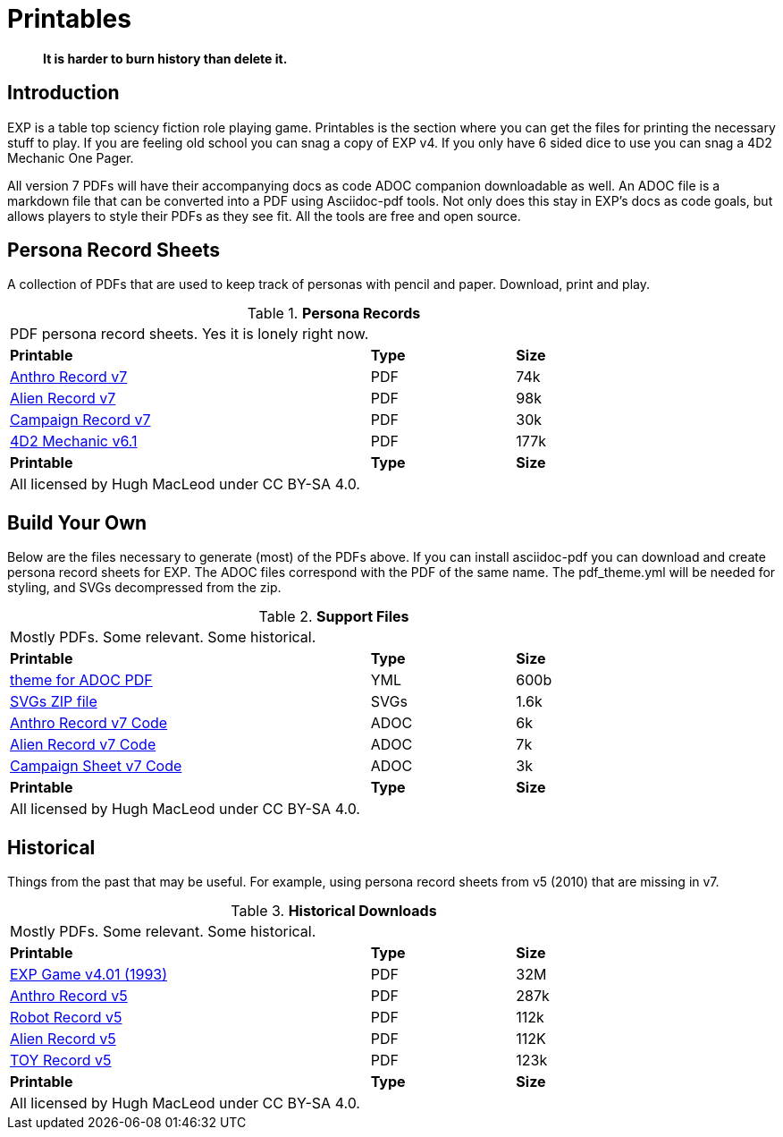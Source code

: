 = Printables

[quote]
____
*It is harder to burn history than delete it.*
____

== Introduction
EXP is a table top sciency fiction role playing game.
Printables is the section where you can get the files for printing the necessary stuff to play.
If you are feeling old school you can snag a copy of EXP v4. 
If you only have 6 sided dice to use you can snag a 4D2 Mechanic One Pager. 

All version 7 PDFs will have their accompanying docs as code ADOC companion downloadable as well.
An ADOC file is a markdown file that can be converted into a PDF using Asciidoc-pdf tools. 
Not only does this stay in EXP's docs as code goals, but allows players to style their PDFs as they see fit. 
All the tools are free and open source.


== Persona Record Sheets
A collection of PDFs that are used to keep track of personas with pencil and paper.
Download, print and play.

// Table Download for Print
.*Persona Records*
[width="85%",cols="<5,^2,^2",frame="all", stripes="even"]
|===
3+<|PDF persona record sheets. Yes it is lonely right now. 
s|Printable
s|Type
s|Size

|xref:ROOT:attachment$anthro_record_v7.pdf[Anthro Record v7]
|PDF
|74k

|xref:ROOT:attachment$alien_record_v7.pdf[Alien Record v7]
|PDF
|98k

|xref:ROOT:attachment$campaign_sheet_v7.pdf[Campaign Record v7]
|PDF
|30k

|xref:ROOT:attachment$4d2_mechanic_v61.pdf[4D2 Mechanic v6.1]
|PDF
|177k


s|Printable
s|Type
s|Size
3+<|All licensed by Hugh MacLeod under CC BY-SA 4.0.
|===

== Build Your Own 
Below are the files necessary to generate (most) of the PDFs above.
If you can install asciidoc-pdf you can download and create persona record sheets for EXP.
The ADOC files correspond with the PDF of the same name.
The pdf_theme.yml will be needed for styling, and SVGs decompressed from the zip.

.*Support Files*
[width="85%",cols="<5,^2,^2",frame="all", stripes="even"]
|===
3+<|Mostly PDFs. Some relevant. Some historical.
s|Printable
s|Type
s|Size

|xref:ROOT:attachments$pdf_theme.yml[theme for ADOC PDF]
|YML
|600b

|xref:ROOT:attachment$pdf_svgs.zip[SVGs ZIP file]
|SVGs
|1.6k

|xref:ROOT:attachment$anthro_record_v7.adoc[Anthro Record v7 Code]
|ADOC
|6k

|xref:ROOT:attachment$alien_record_v7.adoc[Alien Record v7 Code]
|ADOC
|7k

|xref:ROOT:attachment$campaign_sheet_v7[Campaign Sheet v7 Code]
|ADOC
|3k

s|Printable
s|Type
s|Size
3+<|All licensed by Hugh MacLeod under CC BY-SA 4.0.
|===

== Historical
Things from the past that may be useful. 
For example, using persona record sheets from v5 (2010) that are missing in v7. 

.*Historical Downloads*
[width="85%",cols="<5,^2,^2",frame="all", stripes="even"]
|===
3+<|Mostly PDFs. Some relevant. Some historical.
s|Printable
s|Type
s|Size

|xref:ROOT:attachment$exp_game_v401.pdf[EXP Game v4.01 (1993)]
|PDF
|32M

|xref:ROOT:attachment$anthro_record_sheet_v5.pdf[Anthro Record v5]
|PDF
|287k

|xref:ROOT:attachment$robot_record_v5.pdf[Robot Record v5]
|PDF
|112k

|xref:ROOT:attachment$alien_record_sheet_v5.pdf[Alien Record v5]
|PDF
|112K

|xref:ROOT:attachment$toy_record_v5.pdf[TOY Record v5]
|PDF
|123k

s|Printable
s|Type
s|Size
3+<|All licensed by Hugh MacLeod under CC BY-SA 4.0.
|===


// fix theme.yml file is missing for PDF
// fix .svg are missing for PDFs
